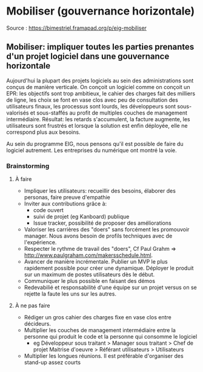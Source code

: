 * Mobiliser (gouvernance horizontale)

Source : [[https://bimestriel.framapad.org/p/eig-mobiliser]]


** Mobiliser: impliquer toutes les parties prenantes d'un projet logiciel dans une gouvernance horizontale 

Aujourd'hui la plupart des projets logiciels au sein des administrations sont conçus de manière verticale. On conçoit un logiciel comme on conçoit un EPR: les objectifs sont trop ambitieux, le cahier des charges fait des milliers de ligne, les choix se font en vase clos avec peu de consultation des utilisateurs finaux, les processus sont lourds, les développeurs sont sous-valorisés et sous-staffés au profit de multiples couches de management intermédiaire. Résultat: les retards s'accumulent, la facture augmente, les utilisateurs sont frustrés et lorsque la solution est enfin déployée, elle ne correspond plus aux besoins. 

Au sein du programme EIG, nous pensons qu'il est possible de faire du logiciel autrement. Les entreprises du numérique ont montré la voie. 


*** Brainstorming


**** À faire 


   * Impliquer les utilisateurs: recueillir des besoins, élaborer des personas, faire preuve d'empathie 
   * Inviter aux contributions grâce à:
       * code ouvert 
       * suivi de projet (eg Kanboard) publique 
       * Issue tracker, possibilité de proposer des améliorations 
   * Valoriser les carrières des "doers" sans forcément les promouvoir manager. Nous avons besoin de profils techniques avec de l'expérience. 
   * Respecter le rythme de travail des "doers", Cf Paul Grahm => http://www.paulgraham.com/makersschedule.html.
   * Avancer de manière incrémentale. Publier un MVP le plus rapidement possible pour créer une dynamique. Déployer le produit sur un maximum de postes utilisateurs dès le début.
   * Communiquer le plus possible en faisant des démos 
   * Redevabilié et responsabilité d'une équipe sur un projet versus on se rejette la faute les uns sur les autres. 

**** À ne pas faire 


   * Rédiger un gros cahier des charges fixe en vase clos entre décideurs.  
   * Multiplier les couches de management intermédiaire entre la personne qui produit le code et la personne qui consomme le logiciel  
       * eg Développeur sous traitant > Manager sous traitant > Chef de projet Maitrise d'oeuvre > Référant utilisateurs > Utilisateurs 
   * Multiplier les longues réunions. Il est préférable d'organiser des stand-up assez courts
